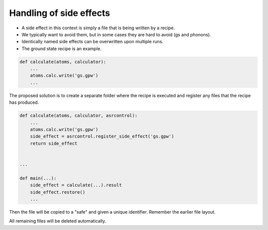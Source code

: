========================
Handling of side effects
========================

- A side effect in this context is simply a file that is being
  written by a recipe.
- We typically want to avoid them, but in some cases they are hard to
  avoid (gs and phonons).
- Identically named side effects can be overwritten upon multiple runs.
- The ground state recipe is an example.


.. code-block:: python

   def calculate(atoms, calculator):
       ...
       atoms.calc.write('gs.gpw')
       ...


The proposed solution is to create a separate folder where the recipe
is executed and register any files that the recipe has produced.
       
.. code-block:: python

   def calculate(atoms, calculator, asrcontrol):
       ...
       atoms.calc.write('gs.gpw')
       side_effect = asrcontrol.register_side_effect('gs.gpw')
       return side_effect


   ...
   
   def main(...):
       side_effect = calculate(...).result
       side_effect.restore()
       ...

Then the file will be copied to a "safe" and given a unique
identifier. Remember the earlier file layout.

.. code-block:: console
   :emphasize-lines: 9-10

   $ tree .asr
   .asr
   ├── records
   │   ├── results-asr.gs::calculate-eb92b5bb5e.json
   │   ├── results-asr.gs::main-e74d516eaa.json
   │   ├── results-asr.magnetic_anisotropy::main-a11d444bf0.json
   │   ├── results-asr.magstate::main-45f46e9d2c.json
   │   └── run-data.json
   └── side_effects
       └── eb92b5bb5e24424gs.gpw

All remaining files will be deleted automatically.
